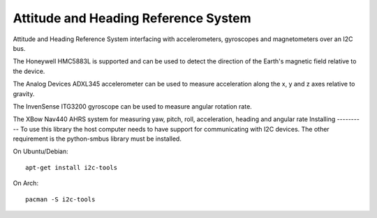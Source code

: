 Attitude and Heading Reference System
=====================================

Attitude and Heading Reference System interfacing with accelerometers,
gyroscopes and magnetometers over an I2C bus.

The Honeywell HMC5883L is supported and can be used to detect the direction of
the Earth's magnetic field relative to the device.

The Analog Devices ADXL345 accelerometer can be used to measure acceleration
along the x, y and z axes relative to gravity.

The InvenSense ITG3200 gyroscope can be used to measure angular rotation rate.

The XBow Nav440 AHRS system for measuring yaw, pitch, roll, acceleration,
heading and angular rate
Installing
----------
To use this library the host computer needs to have support for communicating
with I2C devices. The other requirement is the python-smbus library must be
installed.

On Ubuntu/Debian::

    apt-get install i2c-tools

On Arch::

    pacman -S i2c-tools
